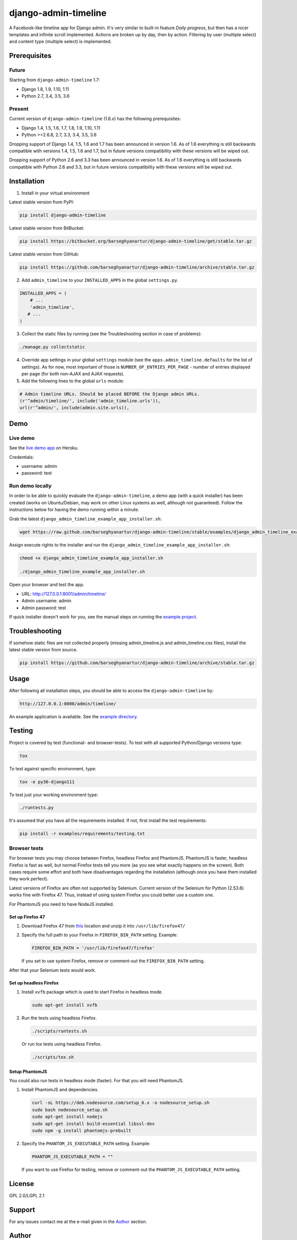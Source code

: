 =====================
django-admin-timeline
=====================
A Facebook-like timeline app for Django admin. It's very similar to built-in
feature `Daily progress`, but then has a nicer templates and infinite scroll
implemented. Actions are broken up by day, then by action. Filtering
by user (multiple select) and content type (multiple select) is implemented.

Prerequisites
=============
Future
------
Starting from ``django-admin-timeline`` 1.7:

- Django 1.8, 1.9, 1.10, 1.11
- Python 2.7, 3.4, 3.5, 3.6

Present
-------
Current version of ``django-admin-timeline`` (1.6.x) has the following
prerequisites:

- Django 1.4, 1.5, 1.6, 1.7, 1.8, 1.9, 1.10, 1.11
- Python >=2.6.8, 2.7, 3.3, 3.4, 3.5, 3.6

Dropping support of Django 1.4, 1.5, 1.6 and 1.7 has been announced in
version 1.6. As of 1.6 everything is still backwards compatible with
versions 1.4, 1.5, 1.6 and 1.7, but in future versions compatibility with
these versions will be wiped out.

Dropping support of Python 2.6 and 3.3 has been announced in version 1.6.
As of 1.6 everything is still backwards compatible with Python 2.6 and 3.3,
but in future versions compatibility with these versions will be wiped out.

Installation
============
(1) Install in your virtual environment

Latest stable version from PyPI:

.. code-block:: sh

    pip install django-admin-timeline

Latest stable version from BitBucket:

.. code-block:: sh

    pip install https://bitbucket.org/barseghyanartur/django-admin-timeline/get/stable.tar.gz

Latest stable version from GitHub:

.. code-block:: sh

    pip install https://github.com/barseghyanartur/django-admin-timeline/archive/stable.tar.gz

(2) Add ``admin_timeline`` to your ``INSTALLED_APPS`` in the
    global ``settings.py``.

.. code-block:: python

    INSTALLED_APPS = (
        # ...
        'admin_timeline',
       # ...
    )

(3) Collect the static files by running (see the Troubleshooting section in
    case of problems):

.. code-block:: sh

    ./manage.py collectstatic

(4) Override app settings in your global ``settings`` module (see the
    ``apps.admin_timeline.defaults`` for the list of settings). As for now,
    most important of those is ``NUMBER_OF_ENTRIES_PER_PAGE`` - number of
    entries displayed per page (for both non-AJAX and AJAX requests).

(5) Add the following lines to the global ``urls`` module:

.. code-block:: python

    # Admin timeline URLs. Should be placed BEFORE the Django admin URLs.
    (r'^admin/timeline/', include('admin_timeline.urls')),
    url(r'^admin/', include(admin.site.urls)),

Demo
====
Live demo
---------
See the `live demo app
<https://django-admin-timeline.herokuapp.com/admin/timeline/>`_ on Heroku.

Credentials:

- username: admin
- password: test

Run demo locally
----------------
In order to be able to quickly evaluate the ``django-admin-timeline``, a demo
app (with a quick installer) has been created (works on Ubuntu/Debian, may
work on other Linux systems as well, although not guaranteed). Follow the
instructions below for having the demo running within a minute.

Grab the latest ``django_admin_timeline_example_app_installer.sh``:

.. code-block:: sh

    wget https://raw.github.com/barseghyanartur/django-admin-timeline/stable/examples/django_admin_timeline_example_app_installer.sh

Assign execute rights to the installer and run the
``django_admin_timeline_example_app_installer.sh``:

.. code-block:: sh

    chmod +x django_admin_timeline_example_app_installer.sh

    ./django_admin_timeline_example_app_installer.sh

Open your browser and test the app.

- URL: http://127.0.0.1:8001/admin/timeline/
- Admin username: admin
- Admin password: test

If quick installer doesn't work for you, see the manual steps on running the
`example project
<https://github.com/barseghyanartur/django-admin-timeline/tree/stable/examples>`_.

Troubleshooting
===============
If somehow static files are not collected properly (missing admin_timeline.js
and admin_timeline.css files), install the latest stable version from source.

.. code-block:: sh

    pip install https://github.com/barseghyanartur/django-admin-timeline/archive/stable.tar.gz

Usage
=====
After following all installation steps, you should  be able to access the
``django-admin-timeline`` by:

.. code-block:: text

    http://127.0.0.1:8000/admin/timeline/

An example application is available. See the `example directory
<https://github.com/barseghyanartur/django-admin-timeline/tree/stable/examples>`_.

Testing
=======
Project is covered by test (functional- and browser-tests).
To test with all supported Python/Django versions type:

.. code-block:: sh

    tox

To test against specific environment, type:

.. code-block:: sh

    tox -e py36-django111

To test just your working environment type:

.. code-block:: sh

    ./runtests.py

It's assumed that you have all the requirements installed. If not, first
install the test requirements:

.. code-block:: sh

    pip install -r examples/requirements/testing.txt

Browser tests
-------------
For browser tests you may choose between Firefox, headless Firefox and
PhantomJS. PhantomJS is faster, headless Firefox is fast as well, but
normal Firefox tests tell you more (as you see what exactly happens on the
screen). Both cases require some effort and both have disadvantages regarding
the installation (although once you have them installed they work perfect).

Latest versions of Firefox are often not supported by Selenium. Current
version of the Selenium for Python (2.53.6) works fine with Firefox 47.
Thus, instead of using system Firefox you could better use a custom one.

For PhantomJS you need to have NodeJS installed.

Set up Firefox 47
~~~~~~~~~~~~~~~~~
1. Download Firefox 47 from
   `this
   <https://ftp.mozilla.org/pub/firefox/releases/47.0.1/linux-x86_64/en-GB/firefox-47.0.1.tar.bz2>`__
   location and unzip it into ``/usr/lib/firefox47/``

2. Specify the full path to your Firefox in ``FIREFOX_BIN_PATH``
   setting. Example:

   .. code-block:: python

       FIREFOX_BIN_PATH = '/usr/lib/firefox47/firefox'

   If you set to use system Firefox, remove or comment-out the
   ``FIREFOX_BIN_PATH`` setting.

After that your Selenium tests would work.

Set up headless Firefox
~~~~~~~~~~~~~~~~~~~~~~~
1. Install ``xvfb`` package which is used to start Firefox in headless mode.

   .. code-block:: sh

        sudo apt-get install xvfb

2. Run the tests using headless Firefox.

   .. code-block:: sh

        ./scripts/runtests.sh

   Or run tox tests using headless Firefox.

   .. code-block:: sh

        ./scripts/tox.sh

Setup PhantomJS
~~~~~~~~~~~~~~~
You could also run tests in headless mode (faster). For that you will need
PhantomJS.

1. Install PhantomJS and dependencies.

   .. code-block:: sh

       curl -sL https://deb.nodesource.com/setup_6.x -o nodesource_setup.sh
       sudo bash nodesource_setup.sh
       sudo apt-get install nodejs
       sudo apt-get install build-essential libssl-dev
       sudo npm -g install phantomjs-prebuilt

2. Specify the ``PHANTOM_JS_EXECUTABLE_PATH`` setting. Example:

   .. code-block:: python

       PHANTOM_JS_EXECUTABLE_PATH = ""

   If you want to use Firefox for testing, remove or comment-out the
   ``PHANTOM_JS_EXECUTABLE_PATH`` setting.

License
=======
GPL 2.0/LGPL 2.1

Support
=======
For any issues contact me at the e-mail given in the `Author`_ section.

Author
======
Artur Barseghyan <artur.barseghyan@gmail.com>
